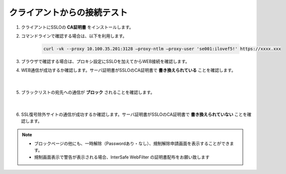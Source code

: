 クライアントからの接続テスト
=====================================

#. クライアントにSSLOの **CA証明書** をインストールします。

#. コマンドラインで確認する場合は、以下を利用します。

    .. code-block:: bash

            curl -vk --proxy 10.100.35.201:3128 –proxy-ntlm –proxy-user 'se001:ilovef5!' https://xxxx.xxx
 
#. ブラウザで確認する場合は、プロキシ設定にSSLOを加えてからWEB接続を確認します。
    
#. WEB通信が成功するか確認します。サーバ証明書がSSLOのCA証明書で **書き換えられている** ことを確認します。

    .. image:: images/mod12-1.png
    |  
#. ブラックリストの宛先への通信が **ブロック** されることを確認します。

    .. image:: images/mod12-2.png
    |  
#. SSL復号除外サイトの通信が成功するか確認します。サーバ証明書がSSLOのCA証明書で **書き換えられていない** ことを確認します。

.. note::
    - ブロックページの他にも、一時解除（Passwordあり・なし）、規制解除申請画面を表示することができます。
    - 規制画面表示で警告が表示される場合、InterSafe WebFilter の証明書配布をお願い致します
